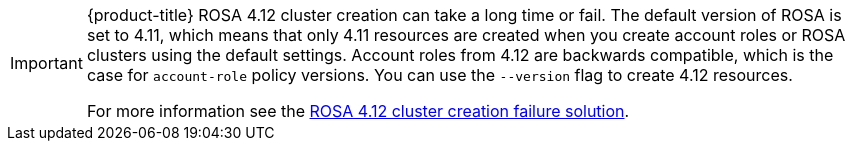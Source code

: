[IMPORTANT]
====
{product-title} ROSA 4.12 cluster creation can take a long time or fail. The default version of ROSA is set to 4.11, which means that only 4.11 resources are created when you create account roles or ROSA clusters using the default settings. Account roles from 4.12 are backwards compatible, which is the case for `account-role` policy versions. You can use the `--version` flag to create 4.12 resources.

For more information see the link:https://access.redhat.com/solutions/6996508[ROSA 4.12 cluster creation failure solution].
====
